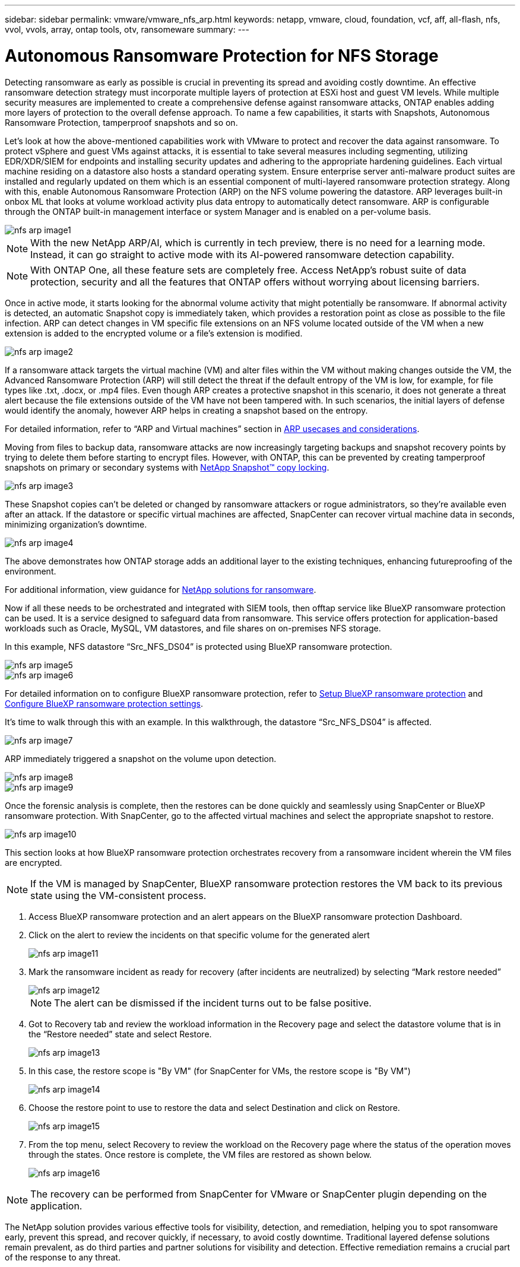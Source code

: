 ---
sidebar: sidebar
permalink: vmware/vmware_nfs_arp.html
keywords: netapp, vmware, cloud, foundation, vcf, aff, all-flash, nfs, vvol, vvols, array, ontap tools, otv, ransomeware
summary:
---

= Autonomous Ransomware Protection for NFS Storage
:hardbreaks:
:nofooter:
:icons: font
:linkattrs:
:imagesdir: ../media/

[.lead]
Detecting ransomware as early as possible is crucial in preventing its spread and avoiding costly downtime. An effective ransomware detection strategy must incorporate multiple layers of protection at ESXi host and guest VM levels. While multiple security measures are implemented to create a comprehensive defense against ransomware attacks, ONTAP enables adding more layers of protection to the overall defense approach.  To name a few capabilities, it starts with Snapshots, Autonomous Ransomware Protection, tamperproof snapshots and so on.

Let’s look at how the above-mentioned capabilities work with VMware to protect and recover the data against ransomware. To protect vSphere and guest VMs against attacks, it is essential to take several measures including segmenting, utilizing EDR/XDR/SIEM for endpoints and installing security updates and adhering to the appropriate hardening guidelines. Each virtual machine residing on a datastore also hosts a standard operating system. Ensure enterprise server anti-malware product suites are installed and regularly updated on them which is an essential component of multi-layered ransomware protection strategy. Along with this, enable Autonomous Ransomware Protection (ARP) on the NFS volume powering the datastore. ARP leverages built-in onbox ML that looks at volume workload activity plus data entropy to automatically detect ransomware. ARP is configurable through the ONTAP built-in management interface or system Manager and is enabled on a per-volume basis. 

image::nfs-arp-image1.png[]

NOTE: With the new NetApp ARP/AI, which is currently in tech preview, there is no need for a learning mode. Instead, it can go straight to active mode with its AI-powered ransomware detection capability.

NOTE: With ONTAP One, all these feature sets are completely free. Access NetApp's robust suite of data protection, security and all the features that ONTAP offers without worrying about licensing barriers.

Once in active mode, it starts looking for the abnormal volume activity that might potentially be ransomware. If abnormal activity is detected, an automatic Snapshot copy is immediately taken, which provides a restoration point as close as possible to the file infection. ARP can detect changes in VM specific file extensions on an NFS volume located outside of the VM when a new extension is added to the encrypted volume or a file's extension is modified. 

image::nfs-arp-image2.png[]

If a ransomware attack targets the virtual machine (VM) and alter files within the VM without making changes outside the VM, the Advanced Ransomware Protection (ARP) will still detect the threat if the default entropy of the VM is low, for example, for file types like .txt, .docx, or .mp4 files. Even though ARP creates a protective snapshot in this scenario, it does not generate a threat alert because the file extensions outside of the VM have not been tampered with. In such scenarios, the initial layers of defense would identify the anomaly, however ARP helps in creating a snapshot based on the entropy.

For detailed information, refer to “ARP and Virtual machines” section in link:https://docs.netapp.com/us-en/ontap/anti-ransomware/use-cases-restrictions-concept.html#supported-configurations[ARP usecases and considerations].

Moving from files to backup data, ransomware attacks are now increasingly targeting backups and snapshot recovery points by trying to delete them before starting to encrypt files. However, with ONTAP, this can be prevented by creating tamperproof snapshots on primary or secondary systems with link:https://docs.netapp.com/us-en/ontap/snaplock/snapshot-lock-concept.html[NetApp Snapshot™ copy locking]. 

image::nfs-arp-image3.png[]

These Snapshot copies can’t be deleted or changed by ransomware attackers or rogue administrators, so they’re available even after an attack. If the datastore or specific virtual machines are affected, SnapCenter can recover virtual machine data in seconds, minimizing organization’s downtime.

image::nfs-arp-image4.png[]

The above demonstrates how ONTAP storage adds an additional layer to the existing techniques, enhancing futureproofing of the environment.

For additional information, view guidance for link:https://www.netapp.com/media/7334-tr4572.pdf[NetApp solutions for ransomware].

Now if all these needs to be orchestrated and integrated with SIEM tools, then offtap service like BlueXP ransomware protection can be used. It is a service designed to safeguard data from ransomware. This service offers protection for application-based workloads such as Oracle, MySQL, VM datastores, and file shares on on-premises NFS storage. 

In this example, NFS datastore “Src_NFS_DS04” is protected using BlueXP ransomware protection.

image::nfs-arp-image5.png[]

image::nfs-arp-image6.png[]

For detailed information on to configure BlueXP ransomware protection, refer to link:https://docs.netapp.com/us-en/bluexp-ransomware-protection/rp-start-setup.html[Setup BlueXP ransomware protection] and link:https://docs.netapp.com/us-en/bluexp-ransomware-protection/rp-use-settings.html#add-amazon-web-services-as-a-backup-destination[Configure BlueXP ransomware protection settings].

It’s time to walk through this with an example. In this walkthrough, the datastore “Src_NFS_DS04” is affected. 

image::nfs-arp-image7.png[]

ARP immediately triggered a snapshot on the volume upon detection.

image::nfs-arp-image8.png[]

image::nfs-arp-image9.png[]

Once the forensic analysis is complete, then the restores can be done quickly and seamlessly using SnapCenter or BlueXP ransomware protection. With SnapCenter, go to the affected virtual machines and select the appropriate snapshot to restore.

image::nfs-arp-image10.png[]

This section looks at how BlueXP ransomware protection orchestrates recovery from a ransomware incident wherein the VM files are encrypted.

NOTE: If the VM is managed by SnapCenter, BlueXP ransomware protection restores the VM back to its previous state using the VM-consistent process. 

. Access BlueXP ransomware protection and an alert appears on the BlueXP ransomware protection Dashboard.

. Click on the alert to review the incidents on that specific volume for the generated alert
+
image::nfs-arp-image11.png[]

. Mark the ransomware incident as ready for recovery (after incidents are neutralized) by selecting “Mark restore needed”
+
image::nfs-arp-image12.png[]
+
NOTE: The alert can be dismissed if the incident turns out to be false positive.

. Got to Recovery tab and review the workload information in the Recovery page and select the datastore volume that is in the “Restore needed” state and select Restore.
+
image::nfs-arp-image13.png[]

. In this case, the restore scope is "By VM" (for SnapCenter for VMs, the restore scope is "By VM")
+
image::nfs-arp-image14.png[]

. Choose the restore point to use to restore the data and select Destination and click on Restore.
+
image::nfs-arp-image15.png[]

. From the top menu, select Recovery to review the workload on the Recovery page where the status of the operation moves through the states. Once restore is complete, the VM files are restored as shown below.
+
image::nfs-arp-image16.png[]

NOTE: The recovery can be performed from SnapCenter for VMware or SnapCenter plugin depending on the application. 

The NetApp solution provides various effective tools for visibility, detection, and remediation, helping you to spot ransomware early, prevent this spread, and recover quickly, if necessary, to avoid costly downtime. Traditional layered defense solutions remain prevalent, as do third parties and partner solutions for visibility and detection. Effective remediation remains a crucial part of the response to any threat.